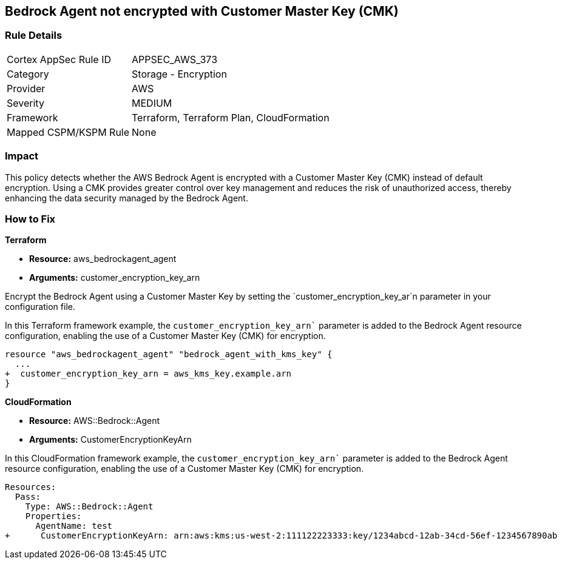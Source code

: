 == Bedrock Agent not encrypted with Customer Master Key (CMK)

=== Rule Details

[cols="1,2"]
|===
|Cortex AppSec Rule ID |APPSEC_AWS_373
|Category |Storage - Encryption
|Provider |AWS
|Severity |MEDIUM
|Framework |Terraform, Terraform Plan, CloudFormation
|Mapped CSPM/KSPM Rule |None
|===


=== Impact
This policy detects whether the AWS Bedrock Agent is encrypted with a Customer Master Key (CMK) instead of default encryption. Using a CMK provides greater control over key management and reduces the risk of unauthorized access, thereby enhancing the data security managed by the Bedrock Agent.

=== How to Fix

*Terraform*

* *Resource:* aws_bedrockagent_agent
* *Arguments:* customer_encryption_key_arn

Encrypt the Bedrock Agent using a Customer Master Key by setting the `customer_encryption_key_ar`n parameter in your configuration file.

In this Terraform framework example, the `customer_encryption_key_arn`` parameter is added to the Bedrock Agent resource configuration, enabling the use of a Customer Master Key (CMK) for encryption.

[source,go]
----
resource "aws_bedrockagent_agent" "bedrock_agent_with_kms_key" {
  ...
+  customer_encryption_key_arn = aws_kms_key.example.arn
}
----


*CloudFormation*

* *Resource:* AWS::Bedrock::Agent
* *Arguments:* CustomerEncryptionKeyArn

In this CloudFormation framework example, the `customer_encryption_key_arn`` parameter is added to the Bedrock Agent resource configuration, enabling the use of a Customer Master Key (CMK) for encryption.

[source,yaml]
----
Resources:
  Pass:
    Type: AWS::Bedrock::Agent
    Properties:
      AgentName: test
+      CustomerEncryptionKeyArn: arn:aws:kms:us-west-2:111122223333:key/1234abcd-12ab-34cd-56ef-1234567890ab
----
